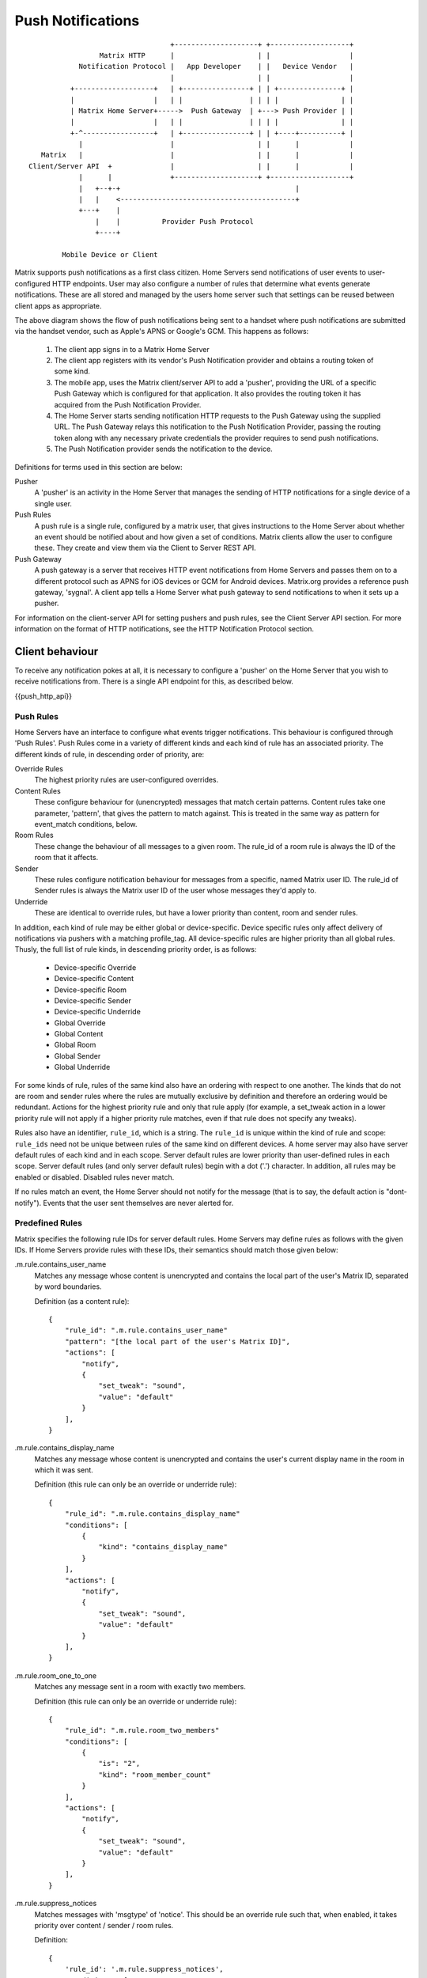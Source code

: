 Push Notifications
==================

.. _module:push:

::

                                   +--------------------+ +-------------------+
                  Matrix HTTP      |                    | |                   |
             Notification Protocol |   App Developer    | |   Device Vendor   |
                                   |                    | |                   |
           +-------------------+   | +----------------+ | | +---------------+ |
           |                   |   | |                | | | |               | |
           | Matrix Home Server+----->  Push Gateway  | +---> Push Provider | |
           |                   |   | |                | | | |               | |
           +-^-----------------+   | +----------------+ | | +----+----------+ |
             |                     |                    | |      |            |
    Matrix   |                     |                    | |      |            |
 Client/Server API  +              |                    | |      |            |
             |      |              +--------------------+ +-------------------+
             |   +--+-+                                          |             
             |   |    <------------------------------------------+             
             +---+    |                                                        
                 |    |          Provider Push Protocol                        
                 +----+                                                        
                                                                               
         Mobile Device or Client                                               


Matrix supports push notifications as a first class citizen. Home Servers send
notifications of user events to user-configured HTTP endpoints. User may also
configure a number of rules that determine what events generate notifications.
These are all stored and managed by the users home server such that settings can
be reused between client apps as appropriate.

The above diagram shows the flow of push notifications being sent to a handset
where push notifications are submitted via the handset vendor, such as Apple's
APNS or Google's GCM. This happens as follows:

 1. The client app signs in to a Matrix Home Server
 2. The client app registers with its vendor's Push Notification provider and
    obtains a routing token of some kind.
 3. The mobile app, uses the Matrix client/server API to add a 'pusher',
    providing the URL of a specific Push Gateway which is configured for that
    application. It also provides the routing token it has acquired from the
    Push Notification Provider.
 4. The Home Server starts sending notification HTTP requests to the Push
    Gateway using the supplied URL. The Push Gateway relays this notification to
    the Push Notification Provider, passing the routing token along with any
    necessary private credentials the provider requires to send push
    notifications.
 5. The Push Notification provider sends the notification to the device.

Definitions for terms used in this section are below:

Pusher
  A 'pusher' is an activity in the Home Server that manages the sending
  of HTTP notifications for a single device of a single user.

Push Rules
  A push rule is a single rule, configured by a matrix user, that gives
  instructions to the Home Server about whether an event should be notified
  about and how given a set of conditions. Matrix clients allow the user to
  configure these. They create and view them via the Client to Server REST API.

Push Gateway
  A push gateway is a server that receives HTTP event notifications from Home
  Servers and passes them on to a different protocol such as APNS for iOS
  devices or GCM for Android devices. Matrix.org provides a reference push
  gateway, 'sygnal'. A client app tells a Home Server what push gateway
  to send notifications to when it sets up a pusher.

For information on the client-server API for setting pushers and push rules, see
the Client Server API section. For more information on the format of HTTP
notifications, see the HTTP Notification Protocol section.

Client behaviour
----------------

To receive any notification pokes at all, it is necessary to configure a
'pusher' on the Home Server that you wish to receive notifications from. There
is a single API endpoint for this, as described below.

{{push_http_api}}

Push Rules
~~~~~~~~~~
Home Servers have an interface to configure what events trigger notifications.
This behaviour is configured through 'Push Rules'. Push Rules come in a variety
of different kinds and each kind of rule has an associated priority. The
different kinds of rule, in descending order of priority, are:

Override Rules
  The highest priority rules are user-configured overrides.
Content Rules
  These configure behaviour for (unencrypted) messages that match certain
  patterns. Content rules take one parameter, 'pattern', that gives the pattern
  to match against. This is treated in the same way as pattern for event_match
  conditions, below.
Room Rules
  These change the behaviour of all messages to a given room. The rule_id of a
  room rule is always the ID of the room that it affects.
Sender
  These rules configure notification behaviour for messages from a specific,
  named Matrix user ID. The rule_id of Sender rules is always the Matrix user
  ID of the user whose messages they'd apply to.
Underride
  These are identical to override rules, but have a lower priority than content,
  room and sender rules.

In addition, each kind of rule may be either global or device-specific. Device
specific rules only affect delivery of notifications via pushers with a matching
profile_tag. All device-specific rules are higher priority than all global
rules. Thusly, the full list of rule kinds, in descending priority order, is as
follows:

 * Device-specific Override
 * Device-specific Content
 * Device-specific Room
 * Device-specific Sender
 * Device-specific Underride
 * Global Override
 * Global Content
 * Global Room
 * Global Sender
 * Global Underride

For some kinds of rule, rules of the same kind also have an ordering with
respect to one another. The kinds that do not are room and sender rules where
the rules are mutually exclusive by definition and therefore an ordering would
be redundant. Actions for the highest priority rule and only that rule apply
(for example, a set_tweak action in a lower priority rule will not apply if a
higher priority rule matches, even if that rule does not specify any tweaks).

Rules also have an identifier, ``rule_id``, which is a string. The ``rule_id``
is unique within the kind of rule and scope: ``rule_ids`` need not be unique
between rules of the same kind on different devices. A home server may also have
server default rules of each kind and in each scope. Server default rules are
lower priority than user-defined rules in each scope. Server default rules (and
only server default rules) begin with a dot ('.') character. In addition, all
rules may be enabled or disabled. Disabled rules never match.

If no rules match an event, the Home Server should not notify for the message
(that is to say, the default action is "dont-notify"). Events that the user sent
themselves are never alerted for.

Predefined Rules
~~~~~~~~~~~~~~~~
Matrix specifies the following rule IDs for server default rules. Home Servers
may define rules as follows with the given IDs. If Home Servers provide rules
with these IDs, their semantics should match those given below:

.m.rule.contains_user_name
  Matches any message whose content is unencrypted and contains the local part
  of the user's Matrix ID, separated by word boundaries.

  Definition (as a content rule)::

    {
        "rule_id": ".m.rule.contains_user_name"
        "pattern": "[the local part of the user's Matrix ID]",
        "actions": [
            "notify",
            {
                "set_tweak": "sound",
                "value": "default"
            }
        ],
    }

.m.rule.contains_display_name
  Matches any message whose content is unencrypted and contains the user's
  current display name in the room in which it was sent.

  Definition (this rule can only be an override or underride rule)::

    {
        "rule_id": ".m.rule.contains_display_name"
        "conditions": [
            {
                "kind": "contains_display_name"
            }
        ],
        "actions": [
            "notify",
            {
                "set_tweak": "sound",
                "value": "default"
            }
        ],
    }

.m.rule.room_one_to_one
  Matches any message sent in a room with exactly two members.

  Definition (this rule can only be an override or underride rule)::

    {
        "rule_id": ".m.rule.room_two_members"
        "conditions": [
            {
                "is": "2",
                "kind": "room_member_count"
            }
        ],
        "actions": [
            "notify",
            {
                "set_tweak": "sound",
                "value": "default"
            }
        ],
    }

.m.rule.suppress_notices
  Matches messages with 'msgtype' of 'notice'. This should be an override rule
  such that, when enabled, it takes priority over content / sender / room rules.

  Definition::

    {
        'rule_id': '.m.rule.suppress_notices',
        'conditions': [
            {
                'kind': 'event_match',
                'key': 'content.msgtype',
                'pattern': 'm.notice',
            }
        ],
        'actions': [
            'dont-notify',
        ]
    }
  
.m.rule.fallback
  Matches any message. Used to define the behaviour of messages that match no
  other rules. Therefore, if Home Servers define this, it should be the lowest
  priority underride rule.

  Definition::

    {
        "rule_id": ".m.rule.fallback"
        "conditions": [],
        "actions": [
            "notify"
        ],
    }

Push Rules: Actions:
~~~~~~~~~~~~~~~~~~~~
All rules have an associated list of 'actions'. An action affects if and how a
notification is delivered for a matching event. This standard defines the
following actions, although if Home servers wish to support more, they are free
to do so:

notify
  This causes each matching event to generate a notification.
dont_notify
  Prevents this event from generating a notification
coalesce
  This enables notifications for matching events but activates Home Server
  specific behaviour to intelligently coalesce multiple events into a single 
  notification. Not all Home Servers may support this. Those that do not should
  treat it as the 'notify' action.
set_tweak
  Sets an entry in the 'tweaks' dictionary key that is sent in the notification
  poke. This takes the form of a dictionary with a 'set_tweak' key whose value
  is the name of the tweak to set. It may also have a 'value' key which is
  the value to which it should be set.

Actions that have no parameters are represented as a string. Otherwise, they are
represented as a dictionary with a key equal to their name and other keys as
their parameters, e.g. ``{ "set_tweak": "sound", "value": "default" }``

Push Rules: Actions: Tweaks
~~~~~~~~~~~~~~~~~~~~~~~~~~~
The ``set_tweak`` key action is used to add an entry to the 'tweaks' dictionary
that is sent in the notification poke. The following tweaks are defined:

sound
  A sound to be played when this notification arrives. 'default' means to
  play a default sound.
highlight
  Whether or not this message should be highlighted in the UI. This will
  normally take the form of presenting the message in a different colour and/or
  weight. The UI might also be adjusted to draw particular attention to the room
  in which the event occurred. The value may be omitted from the highlight
  tweak, in which case it should be read as if it had a value of true.

Tweaks are passed transparently through the Home Server so client applications
and push gateways may agree on additional tweaks, for example, how to flash the
notification light on a mobile device.

If a kind of tweak that a client understands is not specified in an action, the
client may choose a sensible behaviour for the tweak.

Push Rules: Conditions
~~~~~~~~~~~~~~~~~~~~~~
Override, Underride and Default rules have a list of 'conditions'. All
conditions must hold true for an event in order for a rule to be applied to an
event. A rule with no conditions always matches. Matrix specifies the following
conditions, although if Home Servers wish to support others, they are free to
do so:

event_match
  This is a glob pattern match on a field of the event. Parameters:
   * 'key': The dot-separated field of the event to match, e.g. content.body
   * 'pattern': The glob-style pattern to match against. Patterns with no
                special glob characters should be treated as having asterisks
                prepended and appended when testing the condition.
profile_tag
  Matches the profile_tag of the device that the notification would be
  delivered to. Parameters:

   * 'profile_tag': The profile_tag to match with.
contains_display_name
  This matches unencrypted messages where content.body contains the owner's
  display name in that room. This is a separate rule because display names may
  change and as such it would be hard to maintain a rule that matched the user's
  display name. This condition has no parameters.
room_member_count
  This matches the current number of members in the room.
   * 'is': A decimal integer optionally prefixed by one of, '==', '<', '>',
     '>=' or '<='. A prefix of '<' matches rooms where the member count is
     strictly less than the given number and so forth. If no prefix is present,
     this matches rooms where the member count is exactly equal to the given
     number (i.e. the same as '==').

Room, Sender, User and Content rules do not have conditions in the same way,
but instead have predefined conditions, the behaviour of which can be configured
using parameters named as described above. In the cases of room and sender
rules, the rule_id of the rule determines its behaviour.

Push Rules: API
~~~~~~~~~~~~~~~
Rules live under a hierarchy in the REST API that resembles::

  $PREFIX/pushrules/<scope>/<kind>/<rule_id>

The component parts are as follows:

scope
  Either 'global' or 'device/<profile_tag>' to specify global rules or
  device rules for the given profile_tag.
kind
  The kind of rule, i.e. 'override', 'underride', 'sender', 'room', 'content'.
rule_id
  The identifier for the rule.

To add or change a rule, a client performs a PUT request to the appropriate URL.
When adding rules of a type that has an ordering, the client can add parameters
that define the priority of the rule:

before
  Use 'before' with a rule_id as its value to make the new rule the next-more
  important rule with respect to the given rule.
after
  This makes the new rule the next-less important rule relative to the given
  rule.

All requests to the push rules API also require an access_token as a query
parameter.

The content of the PUT request is a JSON object with a list of actions under the
'actions' key and either conditions (under the 'conditions' key) or the
appropriate parameters for the rule (under the appropriate key name).

Examples:

To create a rule that suppresses notifications for the room with ID '!dj234r78wl45Gh4D:matrix.org'::

  curl -X PUT -H "Content-Type: application/json" -d '{ "actions" : ["dont_notify"] }' "http://localhost:8008/_matrix/client/api/v1/pushrules/global/room/%21dj234r78wl45Gh4D%3Amatrix.org?access_token=123456"

To suppress notifications for the user '@spambot:matrix.org'::

  curl -X PUT -H "Content-Type: application/json" -d '{ "actions" : ["dont_notify"] }' "http://localhost:8008/_matrix/client/api/v1/pushrules/global/sender/%40spambot%3Amatrix.org?access_token=123456"

To always notify for messages that contain the work 'cake' and set a specific sound (with a rule_id of 'SSByZWFsbHkgbGlrZSBjYWtl')::

  curl -X PUT -H "Content-Type: application/json" -d '{ "pattern": "cake", "actions" : ["notify", {"set_sound":"cakealarm.wav"}] }' "http://localhost:8008/_matrix/client/api/v1/pushrules/global/content/SSByZWFsbHkgbGlrZSBjYWtl?access_token=123456"

To add a rule suppressing notifications for messages starting with 'cake' but ending with 'lie', superseeding the previous rule::

  curl -X PUT -H "Content-Type: application/json" -d '{ "pattern": "cake*lie", "actions" : ["notify"] }' "http://localhost:8008/_matrix/client/api/v1/pushrules/global/content/U3BvbmdlIGNha2UgaXMgYmVzdA?access_token=123456&before=SSByZWFsbHkgbGlrZSBjYWtl"

To add a custom sound for notifications messages containing the word 'beer' in any rooms with 10 members or fewer (with greater importance than the room, sender and content rules)::

  curl -X PUT -H "Content-Type: application/json" -d '{ "conditions": [{"kind": "event_match", "key": "content.body", "pattern": "beer" }, {"kind": "room_member_count", "is": "<=10"}], "actions" : ["notify", {"set_sound":"beeroclock.wav"}] }' "http://localhost:8008/_matrix/client/api/v1/pushrules/global/override/U2VlIHlvdSBpbiBUaGUgRHVrZQ?access_token=123456


To delete rules, a client would just make a DELETE request to the same URL::

  curl -X DELETE "http://localhost:8008/_matrix/client/api/v1/pushrules/global/room/%23spam%3Amatrix.org?access_token=123456"


Retrieving the current ruleset can be done either by fetching individual rules
using the scheme as specified above. This returns the rule in the same format as
would be given in the PUT API with the addition of a rule_id::

  curl "http://localhost:8008/_matrix/client/api/v1/pushrules/global/room/%23spam%3Amatrix.org?access_token=123456"

Returns::

  {
    "actions": [
        "dont_notify"
    ],
    "rule_id": "#spam:matrix.org",
    "enabled": true
  }

Clients can also fetch broader sets of rules by removing path components.
Requesting the root level returns a structure as follows::

  {
      "device": {
          "exampledevice": {
              "content": [],
              "override": [],
              "room": [
                  {
                      "actions": [
                          "dont_notify"
                      ],
                      "rule_id": "#spam:matrix.org",
                      "enabled", true
                  }
              ],
              "sender": [],
              "underride": []
          }
      },
      "global": {
          "content": [],
          "override": [],
          "room": [],
          "sender": [],
          "underride": []
      }
  }

Adding patch components to the request drills down into this structure to filter
to only the requested set of rules.

Enabling and Disabling Rules
~~~~~~~~~~~~~~~~~~~~~~~~~~~~
Rules can be enabled or disabled with a PUT operation to the 'enabled' component
beneath the rule's URI with a content of 'true' or 'false'::

  curl -X PUT -H "Content-Type: application/json" -d 'false' "http://localhost:8008/_matrix/client/api/v1/pushrules/global/sender/%40spambot%3Amatrix.org/enabled?access_token=123456"

Server behaviour
----------------

HTTP Notification Protocol
~~~~~~~~~~~~~~~~~~~~~~~~~~

This describes the format used by "HTTP" pushers to send notifications of
events.

Notifications are sent as HTTP POST requests to the URL configured when the
pusher is created, but Matrix strongly recommends that the path should be::

  /_matrix/push/v1/notify

The body of the POST request is a JSON dictionary. The format
is as follows::

  {
    "notification": {
      "id": "$3957tyerfgewrf384",
      "room_id": "!slw48wfj34rtnrf:example.com",
      "type": "m.room.message",
      "sender": "@exampleuser:matrix.org",
      "sender_display_name": "Major Tom",
      "room_name": "Mission Control",
      "room_alias": "#exampleroom:matrix.org",
      "prio": "high",
      "content": {
        "msgtype": "m.text",
        "body": "I'm floating in a most peculiar way."
      }
     },
     "counts": {
       "unread" : 2,
       "missed_calls": 1
     }
     "devices": [
       {
         "app_id": "org.matrix.matrixConsole.ios",
         "pushkey": "V2h5IG9uIGVhcnRoIGRpZCB5b3UgZGVjb2RlIHRoaXM/",
         "pushkey_ts": 12345678,
         "data" : {
         },
         "tweaks": {
           "sound": "bing"
          }
        }
      ]
    }
  }

The contents of this dictionary are defined as follows:

id
  An identifier for this notification that may be used to detect duplicate
  notification requests. This is not necessarily the ID of the event that
  triggered the notification.
room_id
  The ID of the room in which this event occurred.
type
  The type of the event as in the event's 'type' field.
sender
  The sender of the event as in the corresponding event field.
sender_display_name
  The current display name of the sender in the room in which the event
  occurred.
room_name
  The name of the room in which the event occurred.
room_alias
  An alias to display for the room in which the event occurred.
prio
  The priority of the notification. Acceptable values are 'high' or 'low. If
  omitted, 'high' is assumed. This may be used by push gateways to deliver less
  time-sensitive notifications in a way that will preserve battery power on
  mobile devices.
content
  The 'content' field from the event, if present. If the event had no content
  field, this field is omitted.
counts
  This is a dictionary of the current number of unacknowledged communications
  for the recipient user. Counts whose value is zero are omitted.
unread
  The number of unread messages a user has across all of the rooms they are a
  member of.
missed_calls
  The number of unacknowledged missed calls a user has across all rooms of
  which they are a member.
device
  This is an array of devices that the notification should be sent to.
app_id
  The app_id given when the pusher was created.
pushkey
  The pushkey given when the pusher was created.
pushkey_ts
  The unix timestamp (in seconds) when the pushkey was last updated.
data
  A dictionary of additional pusher-specific data. For 'http' pushers, this is
  the data dictionary passed in at pusher creation minus the 'url' key.
tweaks
  A dictionary of customisations made to the way this notification is to be
  presented. These are added by push rules.
sound
  Sets the sound file that should be played. 'default' means that a default
  sound should be played.

And additional key is defined but only present on member events:

user_is_target
  This is true if the user receiving the notification is the subject of a member
  event (i.e. the state_key of the member event is equal to the user's Matrix
  ID).

The recipient of an HTTP notification should respond with an HTTP 2xx response
when the notification has been processed. If the endpoint returns an HTTP error
code, the Home Server should retry for a reasonable amount of time with a
reasonable back-off scheme.

The endpoint should return a JSON dictionary as follows::

  {
    "rejected": [ "V2h5IG9uIGVhcnRoIGRpZCB5b3UgZGVjb2RlIHRoaXM/" ]
  }

Whose keys are:

rejected
  A list of all pushkeys given in the notification request that are not valid.
  These could have been rejected by an upstream gateway because they have
  expired or have never been valid. Home Servers must cease sending notification
  requests for these pushkeys and remove the associated pushers. It may not
  necessarily be the notification in the request that failed: it could be that
  a previous notification to the same pushkey failed.

Push: Recommendations for APNS
~~~~~~~~~~~~~~~~~~~~~~~~~~~~~~
For sending APNS notifications, the exact format is flexible and up to the
client app and its push gateway to agree on (since APNS requires that the sender
have a private key owned by the app developer, each app must have its own push
gateway). However, Matrix strongly recommends:

 * That the APNS token be base64 encoded and used as the pushkey.
 * That a different app_id be used for apps on the production and sandbox
   APS environments.
 * That APNS push gateways do not attempt to wait for errors from the APNS
   gateway before returning and instead to store failures and return
   'rejected' responses next time that pushkey is used.

Push Gateway behaviour
----------------------

Security considerations
-----------------------

- Message content shouldn't be sent in the push itself as it will pass through
  the Push Provider (Google/Apple). Instead, send a ping to tell the client to
  sync.
- HTTPS should be used on the Matrix HTTP Notification Protocol.

